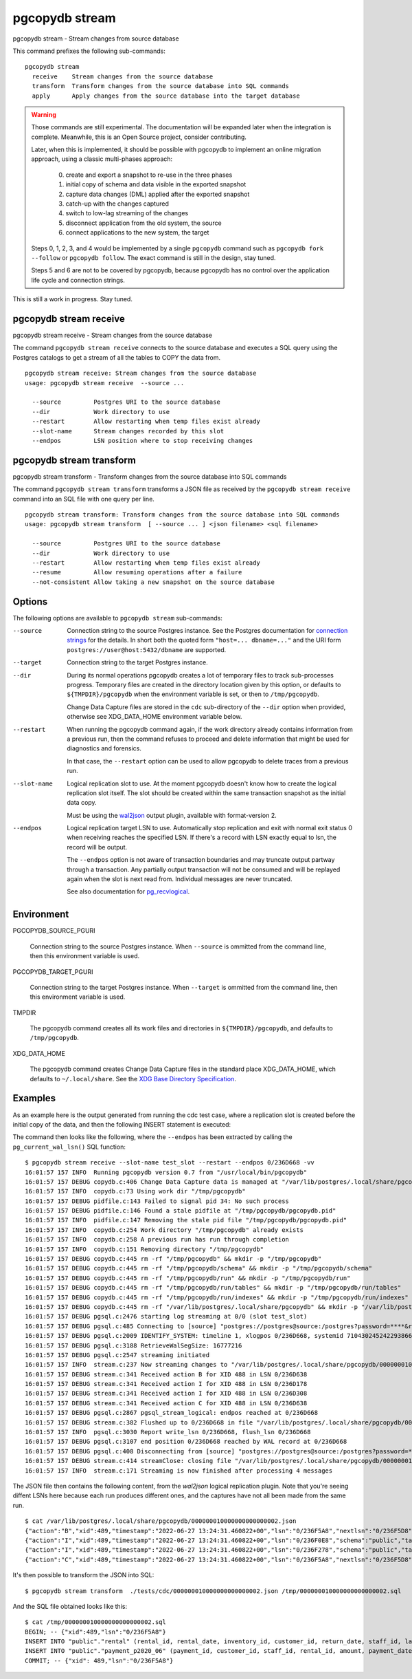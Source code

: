 .. _pgcopydb_stream:

pgcopydb stream
===============

pgcopydb stream - Stream changes from source database

This command prefixes the following sub-commands:

::

  pgcopydb stream
    receive    Stream changes from the source database
    transform  Transform changes from the source database into SQL commands
    apply      Apply changes from the source database into the target database

.. warning::

   Those commands are still experimental. The documentation will be expanded
   later when the integration is complete. Meanwhile, this is an Open Source
   project, consider contributing.

   Later, when this is implemented, it should be possible with pgcopydb to
   implement an online migration approach, using a classic multi-phases
   approach:

     0. create and export a snapshot to re-use in the three phases
     1. initial copy of schema and data visible in the exported snapshot
     2. capture data changes (DML) applied after the exported snapshot
     3. catch-up with the changes captured
     4. switch to low-lag streaming of the changes
     5. disconnect application from the old system, the source
     6. connect applications to the new system, the target

   Steps 0, 1, 2, 3, and 4 would be implemented by a single ``pgcopydb``
   command such as ``pgcopydb fork --follow`` or ``pgcopydb follow``. The
   exact command is still in the design, stay tuned.

   Steps 5 and 6 are not to be covered by pgcopydb, because pgcopydb has no
   control over the application life cycle and connection strings.

This is still a work in progress. Stay tuned.

.. _pgcopydb_stream_receive:

pgcopydb stream receive
-----------------------

pgcopydb stream receive - Stream changes from the source database

The command ``pgcopydb stream receive`` connects to the source database and
executes a SQL query using the Postgres catalogs to get a stream of all the
tables to COPY the data from.

::

   pgcopydb stream receive: Stream changes from the source database
   usage: pgcopydb stream receive  --source ...

     --source         Postgres URI to the source database
     --dir            Work directory to use
     --restart        Allow restarting when temp files exist already
     --slot-name      Stream changes recorded by this slot
     --endpos         LSN position where to stop receiving changes


.. _pgcopydb_stream_transform:

pgcopydb stream transform
-------------------------

pgcopydb stream transform - Transform changes from the source database into SQL commands

The command ``pgcopydb stream transform`` transforms a JSON file as received
by the ``pgcopydb stream receive`` command into an SQL file with one query
per line.

::

   pgcopydb stream transform: Transform changes from the source database into SQL commands
   usage: pgcopydb stream transform  [ --source ... ] <json filename> <sql filename>

     --source         Postgres URI to the source database
     --dir            Work directory to use
     --restart        Allow restarting when temp files exist already
     --resume         Allow resuming operations after a failure
     --not-consistent Allow taking a new snapshot on the source database


Options
-------

The following options are available to ``pgcopydb stream`` sub-commands:

--source

  Connection string to the source Postgres instance. See the Postgres
  documentation for `connection strings`__ for the details. In short both
  the quoted form ``"host=... dbname=..."`` and the URI form
  ``postgres://user@host:5432/dbname`` are supported.

  __ https://www.postgresql.org/docs/current/libpq-connect.html#LIBPQ-CONNSTRING

--target

  Connection string to the target Postgres instance.

--dir

  During its normal operations pgcopydb creates a lot of temporary files to
  track sub-processes progress. Temporary files are created in the directory
  location given by this option, or defaults to
  ``${TMPDIR}/pgcopydb`` when the environment variable is set, or
  then to ``/tmp/pgcopydb``.

  Change Data Capture files are stored in the ``cdc`` sub-directory of the
  ``--dir`` option when provided, otherwise see XDG_DATA_HOME environment
  variable below.

--restart

  When running the pgcopydb command again, if the work directory already
  contains information from a previous run, then the command refuses to
  proceed and delete information that might be used for diagnostics and
  forensics.

  In that case, the ``--restart`` option can be used to allow pgcopydb to
  delete traces from a previous run.

--slot-name

  Logical replication slot to use. At the moment pgcopydb doesn't know how
  to create the logical replication slot itself. The slot should be created
  within the same transaction snapshot as the initial data copy.

  Must be using the `wal2json`__ output plugin, available with
  format-version 2.

  __ https://github.com/eulerto/wal2json/

--endpos

  Logical replication target LSN to use. Automatically stop replication and
  exit with normal exit status 0 when receiving reaches the specified LSN.
  If there's a record with LSN exactly equal to lsn, the record will be
  output.

  The ``--endpos`` option is not aware of transaction boundaries and may
  truncate output partway through a transaction. Any partially output
  transaction will not be consumed and will be replayed again when the slot
  is next read from. Individual messages are never truncated.

  See also documentation for `pg_recvlogical`__.

  __ https://www.postgresql.org/docs/current/app-pgrecvlogical.html

Environment
-----------

PGCOPYDB_SOURCE_PGURI

  Connection string to the source Postgres instance. When ``--source`` is
  ommitted from the command line, then this environment variable is used.

PGCOPYDB_TARGET_PGURI

  Connection string to the target Postgres instance. When ``--target`` is
  ommitted from the command line, then this environment variable is used.

TMPDIR

  The pgcopydb command creates all its work files and directories in
  ``${TMPDIR}/pgcopydb``, and defaults to ``/tmp/pgcopydb``.

XDG_DATA_HOME

  The pgcopydb command creates Change Data Capture files in the standard
  place XDG_DATA_HOME, which defaults to ``~/.local/share``. See the `XDG
  Base Directory Specification`__.

  __ https://specifications.freedesktop.org/basedir-spec/basedir-spec-latest.html

Examples
--------

As an example here is the output generated from running the cdc test case,
where a replication slot is created before the initial copy of the data, and
then the following INSERT statement is executed:

.. code-block:: sql
  :linenos:

   begin;

   with r as
    (
      insert into rental(rental_date, inventory_id, customer_id, staff_id, last_update)
           select '2022-06-01', 371, 291, 1, '2022-06-01'
        returning rental_id, customer_id, staff_id
    )
    insert into payment(customer_id, staff_id, rental_id, amount, payment_date)
         select customer_id, staff_id, rental_id, 5.99, '2020-06-01'
           from r;

   commit;

The command then looks like the following, where the ``--endpos`` has been
extracted by calling the ``pg_current_wal_lsn()`` SQL function:

::

   $ pgcopydb stream receive --slot-name test_slot --restart --endpos 0/236D668 -vv
   16:01:57 157 INFO  Running pgcopydb version 0.7 from "/usr/local/bin/pgcopydb"
   16:01:57 157 DEBUG copydb.c:406 Change Data Capture data is managed at "/var/lib/postgres/.local/share/pgcopydb"
   16:01:57 157 INFO  copydb.c:73 Using work dir "/tmp/pgcopydb"
   16:01:57 157 DEBUG pidfile.c:143 Failed to signal pid 34: No such process
   16:01:57 157 DEBUG pidfile.c:146 Found a stale pidfile at "/tmp/pgcopydb/pgcopydb.pid"
   16:01:57 157 INFO  pidfile.c:147 Removing the stale pid file "/tmp/pgcopydb/pgcopydb.pid"
   16:01:57 157 INFO  copydb.c:254 Work directory "/tmp/pgcopydb" already exists
   16:01:57 157 INFO  copydb.c:258 A previous run has run through completion
   16:01:57 157 INFO  copydb.c:151 Removing directory "/tmp/pgcopydb"
   16:01:57 157 DEBUG copydb.c:445 rm -rf "/tmp/pgcopydb" && mkdir -p "/tmp/pgcopydb"
   16:01:57 157 DEBUG copydb.c:445 rm -rf "/tmp/pgcopydb/schema" && mkdir -p "/tmp/pgcopydb/schema"
   16:01:57 157 DEBUG copydb.c:445 rm -rf "/tmp/pgcopydb/run" && mkdir -p "/tmp/pgcopydb/run"
   16:01:57 157 DEBUG copydb.c:445 rm -rf "/tmp/pgcopydb/run/tables" && mkdir -p "/tmp/pgcopydb/run/tables"
   16:01:57 157 DEBUG copydb.c:445 rm -rf "/tmp/pgcopydb/run/indexes" && mkdir -p "/tmp/pgcopydb/run/indexes"
   16:01:57 157 DEBUG copydb.c:445 rm -rf "/var/lib/postgres/.local/share/pgcopydb" && mkdir -p "/var/lib/postgres/.local/share/pgcopydb"
   16:01:57 157 DEBUG pgsql.c:2476 starting log streaming at 0/0 (slot test_slot)
   16:01:57 157 DEBUG pgsql.c:485 Connecting to [source] "postgres://postgres@source:/postgres?password=****&replication=database"
   16:01:57 157 DEBUG pgsql.c:2009 IDENTIFY_SYSTEM: timeline 1, xlogpos 0/236D668, systemid 7104302452422938663
   16:01:57 157 DEBUG pgsql.c:3188 RetrieveWalSegSize: 16777216
   16:01:57 157 DEBUG pgsql.c:2547 streaming initiated
   16:01:57 157 INFO  stream.c:237 Now streaming changes to "/var/lib/postgres/.local/share/pgcopydb/000000010000000000000002.json"
   16:01:57 157 DEBUG stream.c:341 Received action B for XID 488 in LSN 0/236D638
   16:01:57 157 DEBUG stream.c:341 Received action I for XID 488 in LSN 0/236D178
   16:01:57 157 DEBUG stream.c:341 Received action I for XID 488 in LSN 0/236D308
   16:01:57 157 DEBUG stream.c:341 Received action C for XID 488 in LSN 0/236D638
   16:01:57 157 DEBUG pgsql.c:2867 pgsql_stream_logical: endpos reached at 0/236D668
   16:01:57 157 DEBUG stream.c:382 Flushed up to 0/236D668 in file "/var/lib/postgres/.local/share/pgcopydb/000000010000000000000002.json"
   16:01:57 157 INFO  pgsql.c:3030 Report write_lsn 0/236D668, flush_lsn 0/236D668
   16:01:57 157 DEBUG pgsql.c:3107 end position 0/236D668 reached by WAL record at 0/236D668
   16:01:57 157 DEBUG pgsql.c:408 Disconnecting from [source] "postgres://postgres@source:/postgres?password=****&replication=database"
   16:01:57 157 DEBUG stream.c:414 streamClose: closing file "/var/lib/postgres/.local/share/pgcopydb/000000010000000000000002.json"
   16:01:57 157 INFO  stream.c:171 Streaming is now finished after processing 4 messages


The JSON file then contains the following content, from the `wal2json`
logical replication plugin. Note that you're seeing diffent LSNs here
because each run produces different ones, and the captures have not all been
made from the same run.

::

   $ cat /var/lib/postgres/.local/share/pgcopydb/000000010000000000000002.json
   {"action":"B","xid":489,"timestamp":"2022-06-27 13:24:31.460822+00","lsn":"0/236F5A8","nextlsn":"0/236F5D8"}
   {"action":"I","xid":489,"timestamp":"2022-06-27 13:24:31.460822+00","lsn":"0/236F0E8","schema":"public","table":"rental","columns":[{"name":"rental_id","type":"integer","value":16050},{"name":"rental_date","type":"timestamp with time zone","value":"2022-06-01 00:00:00+00"},{"name":"inventory_id","type":"integer","value":371},{"name":"customer_id","type":"integer","value":291},{"name":"return_date","type":"timestamp with time zone","value":null},{"name":"staff_id","type":"integer","value":1},{"name":"last_update","type":"timestamp with time zone","value":"2022-06-01 00:00:00+00"}]}
   {"action":"I","xid":489,"timestamp":"2022-06-27 13:24:31.460822+00","lsn":"0/236F278","schema":"public","table":"payment_p2020_06","columns":[{"name":"payment_id","type":"integer","value":32099},{"name":"customer_id","type":"integer","value":291},{"name":"staff_id","type":"integer","value":1},{"name":"rental_id","type":"integer","value":16050},{"name":"amount","type":"numeric(5,2)","value":5.99},{"name":"payment_date","type":"timestamp with time zone","value":"2020-06-01 00:00:00+00"}]}
   {"action":"C","xid":489,"timestamp":"2022-06-27 13:24:31.460822+00","lsn":"0/236F5A8","nextlsn":"0/236F5D8"}

It's then possible to transform the JSON into SQL:


::

   $ pgcopydb stream transform  ./tests/cdc/000000010000000000000002.json /tmp/000000010000000000000002.sql

And the SQL file obtained looks like this:

::

   $ cat /tmp/000000010000000000000002.sql
   BEGIN; -- {"xid":489,"lsn":"0/236F5A8"}
   INSERT INTO "public"."rental" (rental_id, rental_date, inventory_id, customer_id, return_date, staff_id, last_update) VALUES (16050, '2022-06-01 00:00:00+00', 371, 291, NULL, 1, '2022-06-01 00:00:00+00');
   INSERT INTO "public"."payment_p2020_06" (payment_id, customer_id, staff_id, rental_id, amount, payment_date) VALUES (32099, 291, 1, 16050, 5.99, '2020-06-01 00:00:00+00');
   COMMIT; -- {"xid": 489,"lsn":"0/236F5A8"}

